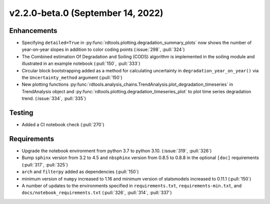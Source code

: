 **********************************
v2.2.0-beta.0 (September 14, 2022)
**********************************

Enhancements
------------
* Specifying ``detailed=True`` in :py:func:`rdtools.plotting.degradation_summary_plots`
  now shows the number of year-on-year slopes in addition to color coding points
  (:issue:`298`, :pull:`324`)
* The Combined estimation Of Degradation and Soiling (CODS) algorithm is implemented
  in the soiling module and illustrated in an example notebook (:pull:`150`, :pull:`333`)
* Circular block bootstrapping added as a method for calculating uncertainty in
  ``degradation_year_on_year()`` via the ``Uncertainty_method`` argument (:pull:`150`)
* New plotting functions :py:func:`rdtools.analysis_chains.TrendAnalysis.plot_degradation_timeseries` 
  in TrendAnalysis object and :py:func:`rdtools.plotting.degradation_timeseries_plot`
  to plot time series degradation trend.  (:issue:`334`, :pull:`335`)

Testing
-------
* Added a CI notebook check (:pull:`270`)

Requirements
------------
* Upgrade the notebook environment from python 3.7 to python 3.10.
  (:issue:`319`, :pull:`326`)
* Bump ``sphinx`` version from 3.2 to 4.5 and ``nbsphinx`` version
  from 0.8.5 to 0.8.8 in the optional ``[doc]`` requirements (:pull:`317`, :pull:`325`)
* ``arch`` and ``filterpy`` added as dependencies (:pull:`150`)
* minimum version of ``numpy`` increased to 1.16 and minimum version of
  statsmodels increased to 0.11.1 (:pull:`150`)
* A number of updates to the environments specified in ``requirements.txt``,
  ``requirements-min.txt``, and ``docs/notebook_requirements.txt``
  (:pull:`326`, :pull:`314`, :pull:`337`)
